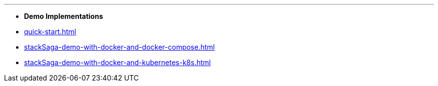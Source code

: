 '''
* *Demo Implementations*

* xref:quick-start.adoc[]
* xref:stackSaga-demo-with-docker-and-docker-compose.adoc[]
* xref:stackSaga-demo-with-docker-and-kubernetes-k8s.adoc[]